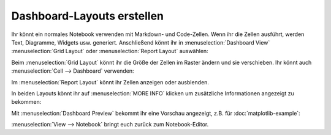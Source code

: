 Dashboard-Layouts erstellen 
===========================

Ihr könnt ein normales Notebook verwenden mit Markdown- und Code-Zellen. Wenn
ihr die Zellen ausführt, werden Text, Diagramme, Widgets usw. generiert.
Anschließend könnt ihr in :menuselection:`Dashboard View`
:menuselection:`Grid Layout` oder :menuselection:`Report Layout` auswählen:

.. image:: dashboard-view.png
   :scale: 53%
   :alt: Optionen für die Dashboard-Ansicht

Beim :menuselection:`Grid Layout` könnt ihr die Größe der Zellen im Raster
ändern und sie verschieben. Ihr könnt auch
:menuselection:`Cell --> Dashboard` verwenden:

.. image:: dashboard-cell-menu.png
   :scale: 53%
   :alt: Cell-Menü mit Dashboard-Optionen

Im :menuselection:`Report Layout` könnt ihr Zellen anzeigen oder ausblenden. 

In beiden Layouts könnt ihr auf :menuselection:`MORE INFO` klicken um
zusätzliche Informationen angezeigt zu bekommen:

.. image:: dashboard-info.png
   :scale: 53%
   :alt: Dashboard-Info

Mit :menuselection:`Dashboard Preview` bekommt ihr eine Vorschau angezeigt, z.B.
für :doc:`matplotlib-example`:

.. image:: dashboard-matplotlib-example.png
   :scale: 53%
   :alt: Dashboard mit Matplotlib-Beispiel

:menuselection:`View --> Notebook` bringt euch zurück zum Notebook-Editor.

